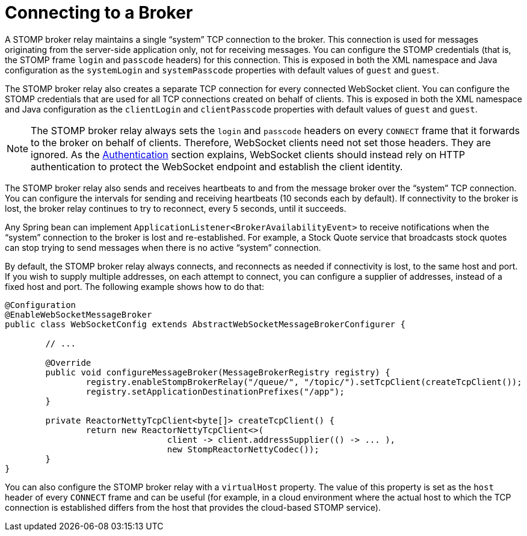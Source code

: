 [[websocket-stomp-handle-broker-relay-configure]]
= Connecting to a Broker

A STOMP broker relay maintains a single "`system`" TCP connection to the broker.
This connection is used for messages originating from the server-side application
only, not for receiving messages. You can configure the STOMP credentials (that is,
the STOMP frame `login` and `passcode` headers) for this connection. This is exposed
in both the XML namespace and Java configuration as the `systemLogin` and
`systemPasscode` properties with default values of `guest` and `guest`.

The STOMP broker relay also creates a separate TCP connection for every connected
WebSocket client. You can configure the STOMP credentials that are used for all TCP
connections created on behalf of clients. This is exposed in both the XML namespace
and Java configuration as the `clientLogin` and `clientPasscode` properties with default
values of `guest` and `guest`.

NOTE: The STOMP broker relay always sets the `login` and `passcode` headers on every `CONNECT`
frame that it forwards to the broker on behalf of clients. Therefore, WebSocket clients
need not set those headers. They are ignored. As the xref:web/websocket/stomp/authentication.adoc[Authentication]
section explains, WebSocket clients should instead rely on HTTP authentication to protect
the WebSocket endpoint and establish the client identity.

The STOMP broker relay also sends and receives heartbeats to and from the message
broker over the "`system`" TCP connection. You can configure the intervals for sending
and receiving heartbeats (10 seconds each by default). If connectivity to the broker
is lost, the broker relay continues to try to reconnect, every 5 seconds,
until it succeeds.

Any Spring bean can implement `ApplicationListener<BrokerAvailabilityEvent>`
to receive notifications when the "`system`" connection to the broker is lost and
re-established. For example, a Stock Quote service that broadcasts stock quotes can
stop trying to send messages when there is no active "`system`" connection.

By default, the STOMP broker relay always connects, and reconnects as needed if
connectivity is lost, to the same host and port. If you wish to supply multiple addresses,
on each attempt to connect, you can configure a supplier of addresses, instead of a
fixed host and port. The following example shows how to do that:

[source,java,indent=0,subs="verbatim,quotes"]
----
@Configuration
@EnableWebSocketMessageBroker
public class WebSocketConfig extends AbstractWebSocketMessageBrokerConfigurer {

	// ...

	@Override
	public void configureMessageBroker(MessageBrokerRegistry registry) {
		registry.enableStompBrokerRelay("/queue/", "/topic/").setTcpClient(createTcpClient());
		registry.setApplicationDestinationPrefixes("/app");
	}

	private ReactorNettyTcpClient<byte[]> createTcpClient() {
		return new ReactorNettyTcpClient<>(
				client -> client.addressSupplier(() -> ... ),
				new StompReactorNettyCodec());
	}
}
----

You can also configure the STOMP broker relay with a `virtualHost` property.
The value of this property is set as the `host` header of every `CONNECT` frame
and can be useful (for example, in a cloud environment where the actual host to which
the TCP connection is established differs from the host that provides the
cloud-based STOMP service).



